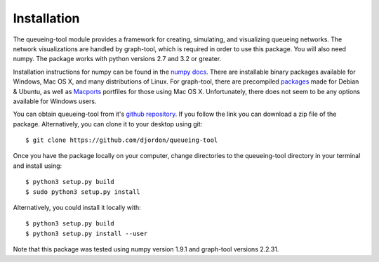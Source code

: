 Installation
============

The queueing-tool module provides a framework for creating, simulating, and
visualizing queueing networks. The network visualizations are handled by graph-tool,
which is required in order to use this package. You will also need numpy.
The package works with python versions 2.7 and 3.2 or greater.

Installation instructions for numpy can be found in the `numpy docs`_\. There
are installable binary packages available for Windows, Mac OS X, and many
distributions of Linux. For graph-tool, there are precompiled `packages`_ made
for Debian & Ubuntu, as well as `Macports`_ portfiles for those using Mac OS X.
Unfortunately, there does not seem to be any options available for Windows users.

You can obtain queueing-tool from it's `github repository`_. If you follow
the link you can download a zip file of the package. Alternatively, you can clone
it to your desktop using git::

    $ git clone https://github.com/djordon/queueing-tool

Once you have the package locally on your computer, change directories to the
queueing-tool directory in your terminal and install using::

    $ python3 setup.py build
    $ sudo python3 setup.py install

Alternatively, you could install it locally with::

    $ python3 setup.py build
    $ python3 setup.py install --user

Note that this package was tested using numpy version 1.9.1 and graph-tool
versions 2.2.31.

.. _numpy docs: http://docs.scipy.org/doc/numpy/user/install.html
.. _packages: http://graph-tool.skewed.de/download#packages
.. _Macports: http://graph-tool.skewed.de/download#macos
.. _github repository: https://github.com/djordon/queueing-tool
